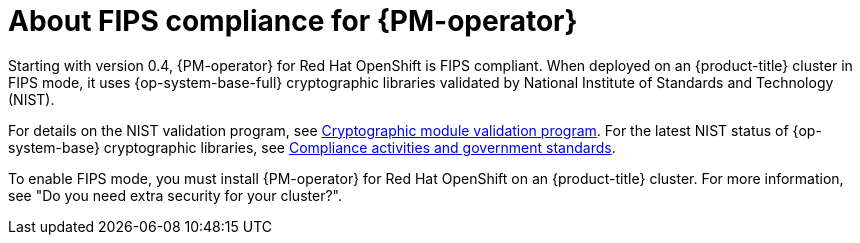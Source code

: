// Module included in the following assemblies:
//
// * power_monitoring/power-monitoring-overview.adoc

:_mod-docs-content-type: CONCEPT
[id="power-monitoring-fips-support_{context}"]
= About FIPS compliance for {PM-operator}

Starting with version 0.4, {PM-operator} for Red{nbsp}Hat OpenShift is FIPS compliant. When deployed on an {product-title} cluster in FIPS mode, it uses {op-system-base-full} cryptographic libraries validated by National Institute of Standards and Technology (NIST).

For details on the NIST validation program, see link:https://csrc.nist.gov/Projects/cryptographic-module-validation-program/validated-modules[Cryptographic module validation program]. For the latest NIST status of {op-system-base} cryptographic libraries, see link:https://access.redhat.com/en/compliance[Compliance activities and government standards].

To enable FIPS mode, you must install {PM-operator} for Red{nbsp}Hat OpenShift on an {product-title} cluster. For more information, see "Do you need extra security for your cluster?".
